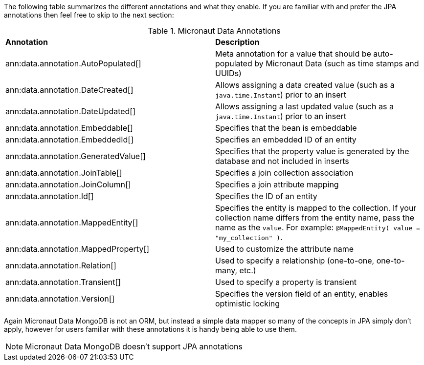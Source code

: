 The following table summarizes the different annotations and what they enable. If you are familiar with and prefer the JPA annotations then feel free to skip to the next section:

.Micronaut Data Annotations
[cols=2*]
|===
|*Annotation*
|*Description*

|ann:data.annotation.AutoPopulated[]
|Meta annotation for a value that should be auto-populated by Micronaut Data (such as time stamps and UUIDs)

|ann:data.annotation.DateCreated[]
|Allows assigning a data created value (such as a `java.time.Instant`) prior to an insert

|ann:data.annotation.DateUpdated[]
|Allows assigning a last updated value (such as a `java.time.Instant`) prior to an insert

|ann:data.annotation.Embeddable[]
|Specifies that the bean is embeddable

|ann:data.annotation.EmbeddedId[]
|Specifies an embedded ID of an entity

|ann:data.annotation.GeneratedValue[]
|Specifies that the property value is generated by the database and not included in inserts

|ann:data.annotation.JoinTable[]
|Specifies a join collection association

|ann:data.annotation.JoinColumn[]
|Specifies a join attribute mapping

|ann:data.annotation.Id[]
|Specifies the ID of an entity

|ann:data.annotation.MappedEntity[]
|Specifies the entity is mapped to the collection. If your collection name differs from the entity name, pass the name as the `value`. For example: `@MappedEntity( value = "my_collection" )`.

|ann:data.annotation.MappedProperty[]
|Used to customize the attribute name

|ann:data.annotation.Relation[]
|Used to specify a relationship (one-to-one, one-to-many, etc.)

|ann:data.annotation.Transient[]
|Used to specify a property is transient

|ann:data.annotation.Version[]
|Specifies the version field of an entity, enables optimistic locking

|===

Again Micronaut Data MongoDB is not an ORM, but instead a simple data mapper so many of the concepts in JPA simply don't apply, however for users familiar with these annotations it is handy being able to use them.

NOTE: Micronaut Data MongoDB doesn't support JPA annotations